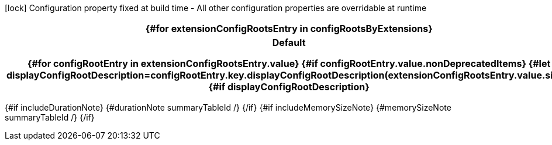 :summaryTableId: {summaryTableId}
[.configuration-legend]
icon:lock[title=Fixed at build time] Configuration property fixed at build time - All other configuration properties are overridable at runtime
[.configuration-reference{#if searchable}.searchable{/if}, cols="80,.^10,.^10"]
|===
{#for extensionConfigRootsEntry in configRootsByExtensions}

h|[.extension-name]##{extensionConfigRootsEntry.key.formatName.escapeCellContent}##
h|Type
h|Default

{#for configRootEntry in extensionConfigRootsEntry.value}
{#if configRootEntry.value.nonDeprecatedItems}
{#let displayConfigRootDescription=configRootEntry.key.displayConfigRootDescription(extensionConfigRootsEntry.value.size)}
{#if displayConfigRootDescription}
h|[.configroot-name]##{configRootEntry.key.description.escapeCellContent}##
h|Type
h|Default

{/if}
{#for item in configRootEntry.value.items}
{#if !item.deprecated}
{#if item.isSection}
{#configSection configSection=item extension=extensionConfigRootsEntry.key additionalAnchorPrefix=additionalAnchorPrefix displayConfigRootDescription=displayConfigRootDescription /}

{#else}
{#configProperty configProperty=item extension=extensionConfigRootsEntry.key additionalAnchorPrefix=additionalAnchorPrefix /}

{/if}
{/if}
{/for}
{/let}
{/if}
{/for}
{/for}
|===

{#if includeDurationNote}
{#durationNote summaryTableId /}
{/if}
{#if includeMemorySizeNote}
{#memorySizeNote summaryTableId /}
{/if}

:!summaryTableId: